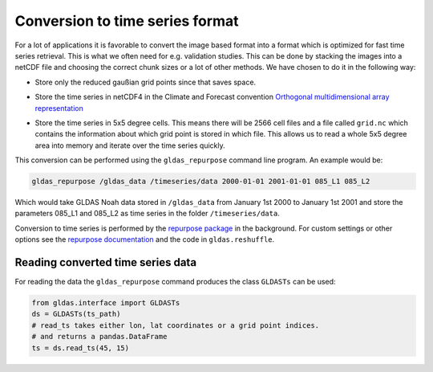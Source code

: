 Conversion to time series format
================================

For a lot of applications it is favorable to convert the image based format into
a format which is optimized for fast time series retrieval. This is what we
often need for e.g. validation studies. This can be done by stacking the images
into a netCDF file and choosing the correct chunk sizes or a lot of other
methods. We have chosen to do it in the following way:

- Store only the reduced gaußian grid points since that saves space.
- Store the time series in netCDF4 in the Climate and Forecast convention
  `Orthogonal multidimensional array representation
  <http://cfconventions.org/cf-conventions/v1.6.0/cf-conventions.html#_orthogonal_multidimensional_array_representation>`_
- Store the time series in 5x5 degree cells. This means there will be 2566 cell
  files and a file called ``grid.nc`` which contains the information about which
  grid point is stored in which file. This allows us to read a whole 5x5 degree
  area into memory and iterate over the time series quickly.

  .. image:: 5x5_cell_partitioning.png
     :target: _images/5x5_cell_partitioning.png

This conversion can be performed using the ``gldas_repurpose`` command line
program. An example would be:

.. code-block:: shell

   gldas_repurpose /gldas_data /timeseries/data 2000-01-01 2001-01-01 085_L1 085_L2

Which would take GLDAS Noah data stored in ``/gldas_data`` from January 1st
2000 to January 1st 2001 and store the parameters 085_L1 and 085_L2 as time
series in the folder ``/timeseries/data``.

Conversion to time series is performed by the `repurpose package
<https://github.com/TUW-GEO/repurpose>`_ in the background. For custom settings
or other options see the `repurpose documentation
<http://repurpose.readthedocs.io/en/latest/>`_ and the code in
``gldas.reshuffle``.

Reading converted time series data
----------------------------------

For reading the data the ``gldas_repurpose`` command produces the class
``GLDASTs`` can be used:

.. code-block:: python

    from gldas.interface import GLDASTs
    ds = GLDASTs(ts_path)
    # read_ts takes either lon, lat coordinates or a grid point indices.
    # and returns a pandas.DataFrame
    ts = ds.read_ts(45, 15)
